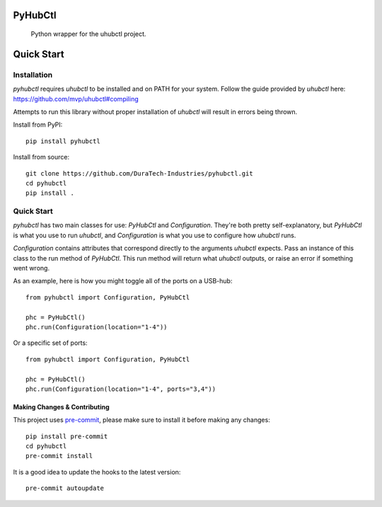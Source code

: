 .. image:: https://img.shields.io/badge/-PyScaffold-005CA0?logo=pyscaffold
    :alt: Project generated with PyScaffold
    :target: https://pyscaffold.org/
.. image:: https://img.shields.io/pypi/v/pyhubctl.svg
    :alt: PyPI-Server
    :target: https://pypi.org/project/pyhubctl/
.. image:: https://img.shields.io/coveralls/github/DuraTech-Industries/pyhubctl/main.svg
    :alt: Coveralls
    :target: https://coveralls.io/r/DuraTech-Industries/pyhubctl


========
PyHubCtl
========


    Python wrapper for the uhubctl project.


===========
Quick Start
===========

Installation
------------

`pyhubctl` requires `uhubctl` to be installed and on PATH for your system. Follow the guide provided
by `uhubctl` here: https://github.com/mvp/uhubctl#compiling

Attempts to run this library without proper installation of `uhubctl` will result in errors being
thrown.

Install from PyPI::

    pip install pyhubctl

Install from source::

    git clone https://github.com/DuraTech-Industries/pyhubctl.git
    cd pyhubctl
    pip install .


Quick Start
-----------

`pyhubctl` has two main classes for use: `PyHubCtl` and `Configuration`. They're both pretty
self-explanatory, but `PyHubCtl` is what you use to run `uhubctl`, and `Configuration` is what you
use to configure how `uhubctl` runs.

`Configuration` contains attributes that correspond directly to the arguments `uhubctl` expects.
Pass an instance of this class to the run method of `PyHubCtl`. This run method will return what
`uhubctl` outputs, or raise an error if something went wrong.

As an example, here is how you might toggle all of the ports on a USB-hub::

    from pyhubctl import Configuration, PyHubCtl

    phc = PyHubCtl()
    phc.run(Configuration(location="1-4"))

Or a specific set of ports::

    from pyhubctl import Configuration, PyHubCtl

    phc = PyHubCtl()
    phc.run(Configuration(location="1-4", ports="3,4"))


Making Changes & Contributing
=============================

This project uses `pre-commit`_, please make sure to install it before making any
changes::

    pip install pre-commit
    cd pyhubctl
    pre-commit install

It is a good idea to update the hooks to the latest version::

    pre-commit autoupdate

.. _pre-commit: https://pre-commit.com/

